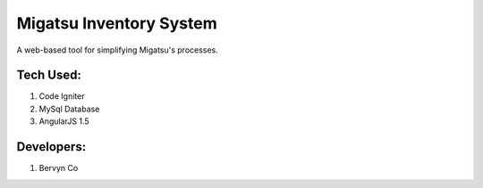 ###################
Migatsu Inventory System
###################

A web-based tool for simplifying Migatsu's processes. 




*******************
Tech Used: 
*******************

1. Code Igniter
2. MySql Database
3. AngularJS 1.5

**************************
Developers:
**************************

1. Bervyn Co

